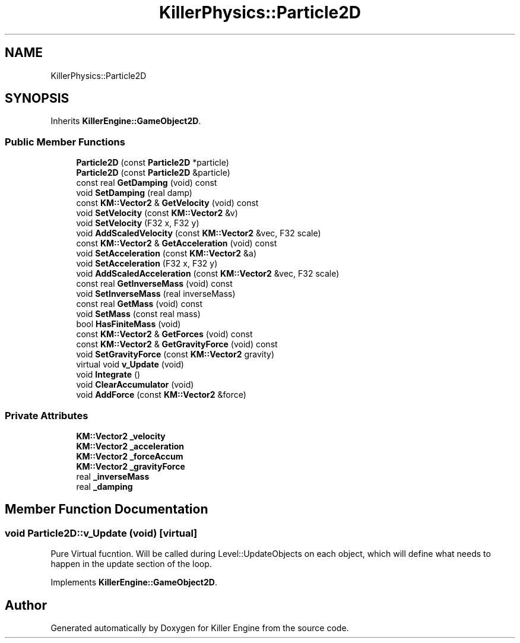 .TH "KillerPhysics::Particle2D" 3 "Sat Jul 7 2018" "Killer Engine" \" -*- nroff -*-
.ad l
.nh
.SH NAME
KillerPhysics::Particle2D
.SH SYNOPSIS
.br
.PP
.PP
Inherits \fBKillerEngine::GameObject2D\fP\&.
.SS "Public Member Functions"

.in +1c
.ti -1c
.RI "\fBParticle2D\fP (const \fBParticle2D\fP *particle)"
.br
.ti -1c
.RI "\fBParticle2D\fP (const \fBParticle2D\fP &particle)"
.br
.ti -1c
.RI "const real \fBGetDamping\fP (void) const"
.br
.ti -1c
.RI "void \fBSetDamping\fP (real damp)"
.br
.ti -1c
.RI "const \fBKM::Vector2\fP & \fBGetVelocity\fP (void) const"
.br
.ti -1c
.RI "void \fBSetVelocity\fP (const \fBKM::Vector2\fP &v)"
.br
.ti -1c
.RI "void \fBSetVelocity\fP (F32 x, F32 y)"
.br
.ti -1c
.RI "void \fBAddScaledVelocity\fP (const \fBKM::Vector2\fP &vec, F32 scale)"
.br
.ti -1c
.RI "const \fBKM::Vector2\fP & \fBGetAcceleration\fP (void) const"
.br
.ti -1c
.RI "void \fBSetAcceleration\fP (const \fBKM::Vector2\fP &a)"
.br
.ti -1c
.RI "void \fBSetAcceleration\fP (F32 x, F32 y)"
.br
.ti -1c
.RI "void \fBAddScaledAcceleration\fP (const \fBKM::Vector2\fP &vec, F32 scale)"
.br
.ti -1c
.RI "const real \fBGetInverseMass\fP (void) const"
.br
.ti -1c
.RI "void \fBSetInverseMass\fP (real inverseMass)"
.br
.ti -1c
.RI "const real \fBGetMass\fP (void) const"
.br
.ti -1c
.RI "void \fBSetMass\fP (const real mass)"
.br
.ti -1c
.RI "bool \fBHasFiniteMass\fP (void)"
.br
.ti -1c
.RI "const \fBKM::Vector2\fP & \fBGetForces\fP (void) const"
.br
.ti -1c
.RI "const \fBKM::Vector2\fP & \fBGetGravityForce\fP (void) const"
.br
.ti -1c
.RI "void \fBSetGravityForce\fP (const \fBKM::Vector2\fP gravity)"
.br
.ti -1c
.RI "virtual void \fBv_Update\fP (void)"
.br
.ti -1c
.RI "void \fBIntegrate\fP ()"
.br
.ti -1c
.RI "void \fBClearAccumulator\fP (void)"
.br
.ti -1c
.RI "void \fBAddForce\fP (const \fBKM::Vector2\fP &force)"
.br
.in -1c
.SS "Private Attributes"

.in +1c
.ti -1c
.RI "\fBKM::Vector2\fP \fB_velocity\fP"
.br
.ti -1c
.RI "\fBKM::Vector2\fP \fB_acceleration\fP"
.br
.ti -1c
.RI "\fBKM::Vector2\fP \fB_forceAccum\fP"
.br
.ti -1c
.RI "\fBKM::Vector2\fP \fB_gravityForce\fP"
.br
.ti -1c
.RI "real \fB_inverseMass\fP"
.br
.ti -1c
.RI "real \fB_damping\fP"
.br
.in -1c
.SH "Member Function Documentation"
.PP 
.SS "void Particle2D::v_Update (void)\fC [virtual]\fP"
Pure Virtual fucntion\&. Will be called during Level::UpdateObjects on each object, which will define what needs to happen in the update section of the loop\&. 
.PP
Implements \fBKillerEngine::GameObject2D\fP\&.

.SH "Author"
.PP 
Generated automatically by Doxygen for Killer Engine from the source code\&.
